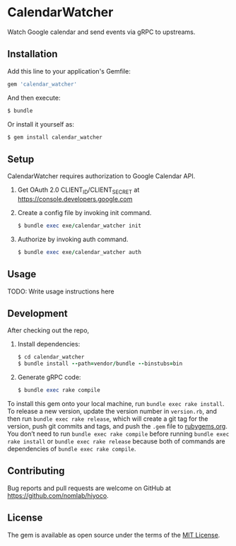 * CalendarWatcher

  Watch Google calendar and send events via gRPC to upstreams.

** Installation

   Add this line to your application's Gemfile:

   #+BEGIN_SRC ruby
     gem 'calendar_watcher'
   #+END_SRC

   And then execute:

   #+BEGIN_SRC ruby
     $ bundle
   #+END_SRC

   Or install it yourself as:

   #+BEGIN_SRC ruby
     $ gem install calendar_watcher
   #+END_SRC

** Setup

   CalendarWatcher requires authorization to Google Calendar API.

   1. Get OAuth 2.0 CLIENT_ID/CLIENT_SECRET at
      https://console.developers.google.com

   2. Create a config file by invoking init command.
     #+BEGIN_SRC ruby
     $ bundle exec exe/calendar_watcher init
     #+END_SRC

   3. Authorize by invoking auth command.
     #+BEGIN_SRC ruby
     $ bundle exec exe/calendar_watcher auth
     #+END_SRC

** Usage

   TODO: Write usage instructions here

** Development

   After checking out the repo,

   1. Install dependencies:
     #+BEGIN_SRC ruby
     $ cd calendar_watcher
     $ bundle install --path=vendor/bundle --binstubs=bin
     #+END_SRC

   2. Generate gRPC code:
     #+BEGIN_SRC ruby
     $ bundle exec rake compile
     #+END_SRC

   To install this gem onto your local machine, run
   =bundle exec rake install=. To release a new version,
   update the version number in
   =version.rb=, and then run =bundle exec rake release=, which will
   create a git tag for the version, push git commits and tags, and push
   the =.gem= file to [[https://rubygems.org][rubygems.org]].
   You don’t need to run =bundle exec rake compile= before running
   =bundle exec rake install= or =bundle exec rake release= because
   both of commands are dependencies of =bundle exec rake compile=.

** Contributing

   Bug reports and pull requests are welcome on GitHub at
   https://github.com/nomlab/hiyoco.

** License

   The gem is available as open source under the terms of the
   [[https://opensource.org/licenses/MIT][MIT License]].
